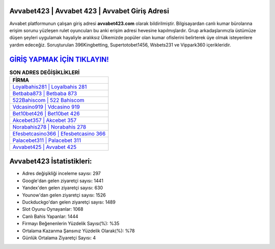 ﻿Avvabet423 | Avvabet 423 | Avvabet Giriş Adresi
===================================

.. image:: images/avvabet-giris.jpg
   :width: 600
   
Avvabet platformunun çalışan giriş adresi **avvabet423.com** olarak bildirilmiştir. Bilgisayardan canlı kumar bürolarına erişim sorunu yüzleşen rulet oyuncuları bu anki erişim adresi hevesine kapılmışlardır. Grup arkadaşlarımızla üstümüze düşen şeyleri uygulamak hayaliyle aralıksız Ülkemizde popüler olan  kumar ofislerini belirterek üye olmak isteyenlere yardım edeceğiz. Soruşturulan 396Kingbetting, Supertotobet1456, Wsbets231 ve Vippark360 içerikleridir.

`GİRİŞ YAPMAK İÇİN TIKLAYIN! <https://urlday.cc/git>`_
==============

.. list-table:: **SON ADRES DEĞİŞİKLİKLERİ**
   :widths: 100
   :header-rows: 1

   * - FİRMA
   * - `Loyalbahis281 | Loyalbahis 281 <loyalbahis281-loyalbahis-281-loyalbahis-giris-adresi.html>`_
   * - `Betbaba873 | Betbaba 873 <betbaba873-betbaba-873-betbaba-giris-adresi.html>`_
   * - `522Bahiscom | 522 Bahiscom <522bahiscom-522-bahiscom-bahiscom-giris-adresi.html>`_	 
   * - `Vdcasino919 | Vdcasino 919 <vdcasino919-vdcasino-919-vdcasino-giris-adresi.html>`_	 
   * - `Bet10bet426 | Bet10bet 426 <bet10bet426-bet10bet-426-bet10bet-giris-adresi.html>`_ 
   * - `Akcebet357 | Akcebet 357 <akcebet357-akcebet-357-akcebet-giris-adresi.html>`_
   * - `Norabahis278 | Norabahis 278 <norabahis278-norabahis-278-norabahis-giris-adresi.html>`_	 
   * - `Efesbetcasino366 | Efesbetcasino 366 <efesbetcasino366-efesbetcasino-366-efesbetcasino-giris-adresi.html>`_
   * - `Palacebet311 | Palacebet 311 <palacebet311-palacebet-311-palacebet-giris-adresi.html>`_
   * - `Avvabet425 | Avvabet 425 <avvabet425-avvabet-425-avvabet-giris-adresi.html>`_
	 
Avvabet423 İstatistikleri:
===================================	 
* Adres değişikliği inceleme sayısı: 297
* Google'dan gelen ziyaretçi sayısı: 1441
* Yandex'den gelen ziyaretçi sayısı: 630
* Younow'dan gelen ziyaretçi sayısı: 1526
* Duckduckgo'dan gelen ziyaretçi sayısı: 1489
* Slot Oyunu Oynayanlar: 1068
* Canlı Bahis Yapanlar: 1444
* Firmayı Beğenenlerin Yüzdelik Sayısı(%): %35
* Ortalama Kazanma Şansınız Yüzdelik Olarak(%): %78
* Günlük Ortalama Ziyaretçi Sayısı: 4
